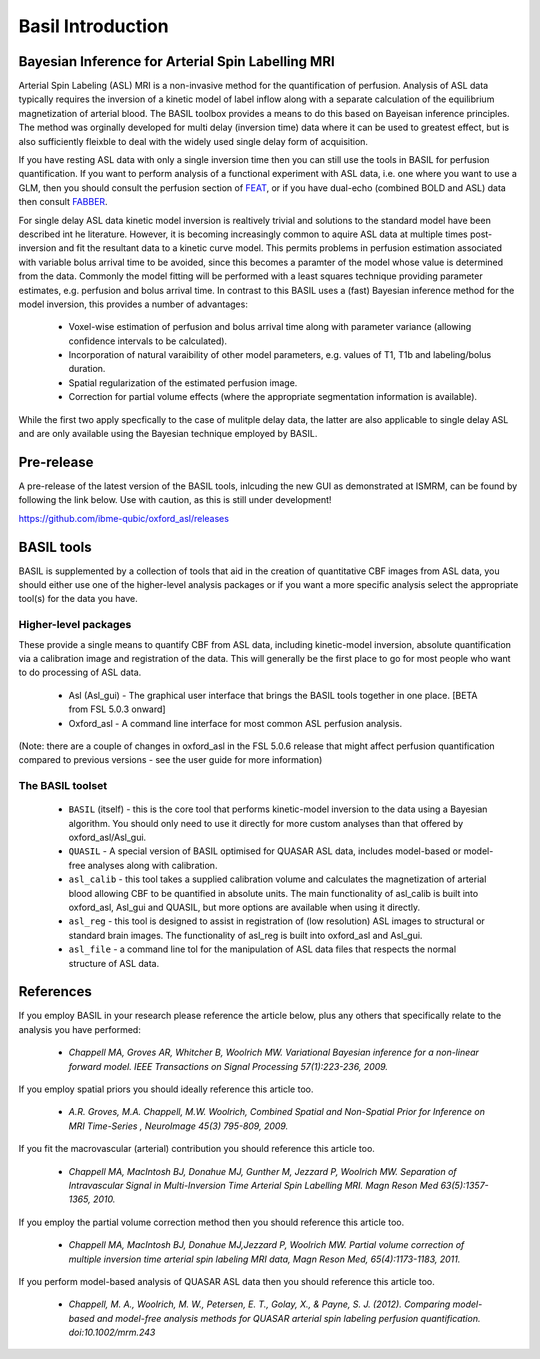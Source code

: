 ==================
Basil Introduction
==================

Bayesian Inference for Arterial Spin Labelling MRI
==================================================

.. image:: images/basil_perfusion.jpg
   :scale: 100 %
   :alt: BASIL perfusion image
   :align: right

Arterial Spin Labeling (ASL) MRI is a non-invasive method for the quantification 
of perfusion. Analysis of ASL data typically requires the inversion of a kinetic 
model of label inflow along with a separate calculation of the equilibrium 
magnetization of arterial blood. The BASIL toolbox provides a means to do this 
based on Bayeisan inference principles. The method was orginally developed for 
multi delay (inversion time) data where it can be used to greatest effect, but 
is also sufficiently fleixble to deal with the widely used single delay form 
of acquisition.

If you have resting ASL data with only a single inversion time then you can 
still use the tools in BASIL for perfusion quantification. If you want to 
perform analysis of a functional experiment with ASL data, i.e. one where 
you want to use a GLM, then you should consult the perfusion section of 
`FEAT <https://fsl.fmrib.ox.ac.uk/fsl/fslwiki/FEAT/UserGuide>`_, 
or if you have dual-echo (combined BOLD and ASL) data then consult 
`FABBER <https://fsl.fmrib.ox.ac.uk/fsl/fslwiki/FABBER>`_.

For single delay ASL data kinetic model inversion is realtively trivial and 
solutions to the standard model have been described int he literature. However,
it is becoming increasingly common to aquire ASL data at multiple times 
post-inversion and fit the resultant data to a kinetic curve model. This 
permits problems in perfusion estimation associated with variable bolus arrival 
time to be avoided, since this becomes a paramter of the model whose value is 
determined from the data. Commonly the model fitting will be performed with a 
least squares technique providing parameter estimates, e.g. perfusion and bolus 
arrival time. In contrast to this BASIL uses a (fast) Bayesian inference method 
for the model inversion, this provides a number of advantages:

 - Voxel-wise estimation of perfusion and bolus arrival time along with parameter 
   variance (allowing confidence intervals to be calculated).

 - Incorporation of natural varaibility of other model parameters, e.g. values of T1,
   T1b and labeling/bolus duration.

 - Spatial regularization of the estimated perfusion image.

 - Correction for partial volume effects (where the appropriate segmentation 
   information is available).

While the first two apply specfically to the case of mulitple delay data, the latter 
are also applicable to single delay ASL and are only available using the Bayesian 
technique employed by BASIL.

Pre-release
===========

A pre-release of the latest version of the BASIL tools, inlcuding the new GUI as 
demonstrated at ISMRM, can be found by following the link below. Use with caution, 
as this is still under development!

https://github.com/ibme-qubic/oxford_asl/releases

BASIL tools
===========

BASIL is supplemented by a collection of tools that aid in the creation of quantitative 
CBF images from ASL data, you should either use one of the higher-level analysis packages 
or if you want a more specific analysis select the appropriate tool(s) for the data you 
have.

Higher-level packages
---------------------

These provide a single means to quantify CBF from ASL data, 
including kinetic-model inversion, absolute quantification via a calibration image and 
registration of the data. This will generally be the first place to go for most people 
who want to do processing of ASL data.

 - Asl (Asl_gui) - The graphical user interface that brings the BASIL tools together 
   in one place. [BETA from FSL 5.0.3 onward]

 - Oxford_asl - A command line interface for most common ASL perfusion analysis.

(Note: there are a couple of changes in oxford_asl in the FSL 5.0.6 release that might 
affect perfusion quantification compared to previous versions - see the user guide for more 
information)

The BASIL toolset
-----------------

 - ``BASIL`` (itself) - this is the core tool that performs kinetic-model inversion to the 
   data using a Bayesian algorithm. You should only need to use it directly for more 
   custom analyses than that offered by oxford_asl/Asl_gui.
 - ``QUASIL`` - A special version of BASIL optimised for QUASAR ASL data, includes model-based 
   or model-free analyses along with calibration.
 - ``asl_calib`` - this tool takes a supplied calibration volume and calculates the 
   magnetization of arterial blood allowing CBF to be quantified in absolute units. The 
   main functionality of asl_calib is built into oxford_asl, Asl_gui and QUASIL, but 
   more options are available when using it directly.
 - ``asl_reg`` - this tool is designed to assist in registration of (low resolution) ASL 
   images to structural or standard brain images. The functionality of asl_reg is built 
   into oxford_asl and Asl_gui.
 - ``asl_file`` - a command line tol for the manipulation of ASL data files that respects the 
   normal structure of ASL data.

References
==========

If you employ BASIL in your research please reference the article below, plus any others 
that specifically relate to the analysis you have performed:


 - *Chappell MA, Groves AR, Whitcher B, Woolrich MW. Variational Bayesian inference for a non-linear forward model. IEEE Transactions on Signal Processing 57(1):223-236, 2009.*

If you employ spatial priors you should ideally reference this article too.

 - *A.R. Groves, M.A. Chappell, M.W. Woolrich, Combined Spatial and Non-Spatial Prior for Inference on MRI Time-Series , NeuroImage 45(3) 795-809, 2009.*

If you fit the macrovascular (arterial) contribution you should reference this article too.

 - *Chappell MA, MacIntosh BJ, Donahue MJ, Gunther M, Jezzard P, Woolrich MW. Separation of Intravascular Signal in Multi-Inversion Time Arterial Spin Labelling MRI. Magn Reson Med 63(5):1357-1365, 2010.*

If you employ the partial volume correction method then you should reference this article too.

 - *Chappell MA, MacIntosh BJ, Donahue MJ,Jezzard P, Woolrich MW. Partial volume correction of multiple inversion time arterial spin labeling MRI data, Magn Reson Med, 65(4):1173-1183, 2011.*

If you perform model-based analysis of QUASAR ASL data then you should reference this article too.

 - *Chappell, M. A., Woolrich, M. W., Petersen, E. T., Golay, X., & Payne, S. J. (2012). Comparing model-based and model-free analysis methods for QUASAR arterial spin labeling perfusion quantification. doi:10.1002/mrm.243*

  
